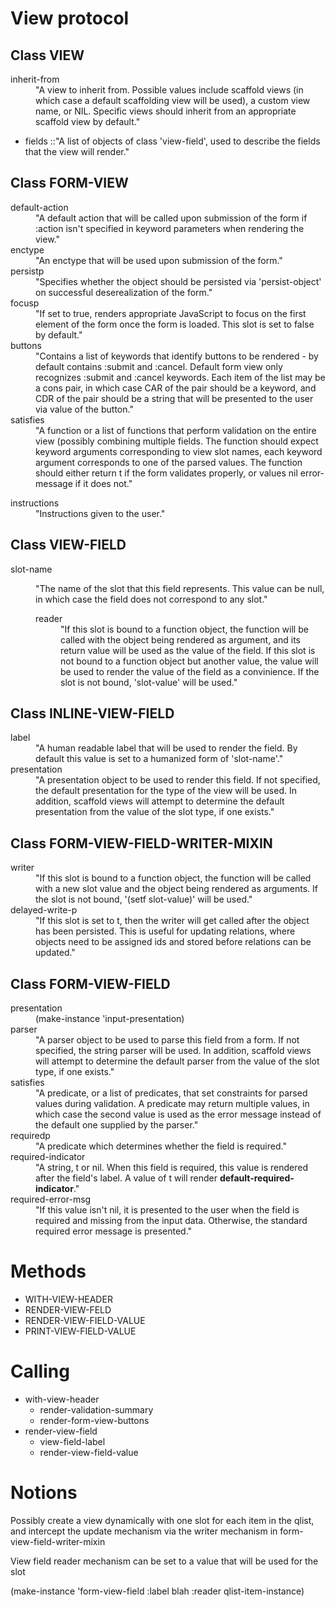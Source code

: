 
* View protocol
** Class VIEW
  - inherit-from :: "A view to inherit from. Possible values include
     scaffold views (in which case a default scaffolding view will be
     used), a custom view name, or NIL. Specific views should inherit
     from an appropriate scaffold view by default."
  - fields ::"A list of objects of class 'view-field',
	   used to describe the fields that the view will render."

** Class FORM-VIEW
   - default-action :: "A default action that will be called upon
                       submission of the form if :action isn't
                       specified in keyword parameters when rendering
                       the view."
   - enctype :: "An enctype that will be used upon submission of the
                form."
   - persistp :: "Specifies whether the object should be persisted via
                 'persist-object' on successful deserealization of the
                 form."
   - focusp :: "If set to true, renders appropriate JavaScript to
               focus on the first element of the form once the form is
               loaded. This slot is set to false by default."
   - buttons :: "Contains a list of keywords that identify buttons
                to be rendered - by default contains :submit
                and :cancel.  Default form view only
                recognizes :submit and :cancel keywords. Each item of
                the list may be a cons pair, in which case CAR of the
                pair should be a keyword, and CDR of the pair should
                be a string that will be presented to the user via
                value of the button."
   - satisfies :: "A function or a list of functions that perform
                  validation on the entire view (possibly combining
                  multiple fields.  The function should expect keyword
                  arguments corresponding to view slot names, each
                  keyword argument corresponds to one of the parsed
                  values.  The function should either return t if the
                  form validates properly, or values nil error-message
                  if it does not."
  - instructions :: "Instructions given to the user."


** Class VIEW-FIELD
  - slot-name :: "The name of the slot that this field
              represents. This value can be null, in which case the
              field does not correspond to any slot."
   - reader :: "If this slot is bound to a function object, the
           function will be called with the object being rendered as
           argument, and its return value will be used as the value of
           the field. If this slot is not bound to a function object
           but another value, the value will be used to render the
           value of the field as a convinience. If the slot is not
           bound, 'slot-value' will be used."

** Class INLINE-VIEW-FIELD
  - label :: "A human readable label that will be used to render the
          field. By default this value is set to a humanized form of
          'slot-name'."
  - presentation :: "A presentation object to be used to render this
                    field. If not specified, the default presentation for
                    the type of the view will be used. In addition,
                    scaffold views will attempt to determine the default
                    presentation from the value of the slot type, if one
                    exists."

** Class FORM-VIEW-FIELD-WRITER-MIXIN
   - writer :: "If this slot is bound to a function object, the
               function will be called with a new slot value and the
               object being rendered as arguments. If the slot is not
               bound, '(setf slot-value)' will be used."
   - delayed-write-p :: "If this slot is set to t, then the writer
        will get called after the object has been persisted. This is
        useful for updating relations, where objects need to be
        assigned ids and stored before relations can be updated."

** Class FORM-VIEW-FIELD
  - presentation ::  (make-instance 'input-presentation)
  - parser :: "A parser object to be used to parse this field from a
           form. If not specified, the string parser will be used. In
           addition, scaffold views will attempt to determine the
           default parser from the value of the slot type, if one
           exists."
  - satisfies :: "A predicate, or a list of predicates, that set
              constraints for parsed values during validation. A
              predicate may return multiple values, in which case the
              second value is used as the error message instead of the
              default one supplied by the parser."
  - requiredp :: "A predicate which determines whether the field is
              required."
  - required-indicator :: "A string, t or nil. When this field is
                       required, this value is rendered after the
                       field's label. A value of t will render
                       *default-required-indicator*."
  - required-error-msg :: "If this value isn't nil, it is presented to
                       the user when the field is required and missing
                       from the input data. Otherwise, the standard
                       required error message is presented."

* Methods
 - WITH-VIEW-HEADER
 - RENDER-VIEW-FELD
 - RENDER-VIEW-FIELD-VALUE
 - PRINT-VIEW-FIELD-VALUE



* Calling
  - with-view-header
    - render-validation-summary
    - render-form-view-buttons
  - render-view-field
    - view-field-label
    - render-view-field-value

* Notions
Possibly create a view dynamically with one slot for each item in the
qlist, and intercept the update mechanism via the writer mechanism in
form-view-field-writer-mixin

View field reader mechanism can be set to a value that will be used
for the slot

(make-instance 'form-view-field :label blah :reader qlist-item-instance)
